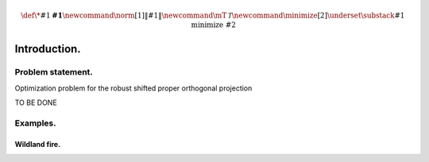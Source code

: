 .. math:: \def\*#1{\mathbf{#1}}
          \newcommand{\norm}[1]{\left\lVert#1\right\rVert}
          \newcommand{\mT}{\mathcal{T}}
          \newcommand{\minimize}[2]{\underset{\substack{{#1}}}{\mathrm{minimize}}\;\;#2}

          

Introduction.
=============

Problem statement.
------------------

Optimization problem for the robust shifted proper orthogonal projection

.. math::
    :label: criterion

    \minimize{\{\*Q^k\}_k,\*E} \sum_{k=1}^K \lambda_{k}\norm{\*Q^k}_*
    + \lambda_{K+1} \norm{\*E}_1
    \quad \text{s.t. } \*Q =\sum_{k=1}^K \mT^k \*Q^k + \*E \, ,

TO BE DONE

Examples.
---------

Wildland fire.
~~~~~~~~~~~~~~~


